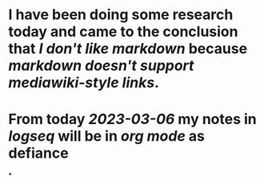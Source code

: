 * I have been doing some research today and came to the conclusion that [[I don't like markdown]] because [[markdown doesn't support mediawiki-style links]].
* From today [[2023-03-06]] my notes in [[logseq]] will be in [[org mode]] as defiance
*